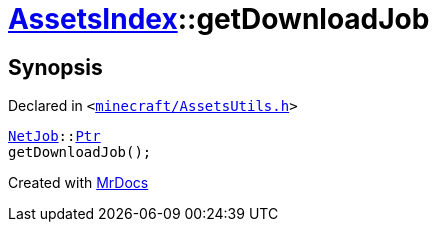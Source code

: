 [#AssetsIndex-getDownloadJob]
= xref:AssetsIndex.adoc[AssetsIndex]::getDownloadJob
:relfileprefix: ../
:mrdocs:


== Synopsis

Declared in `&lt;https://github.com/PrismLauncher/PrismLauncher/blob/develop/launcher/minecraft/AssetsUtils.h#L34[minecraft&sol;AssetsUtils&period;h]&gt;`

[source,cpp,subs="verbatim,replacements,macros,-callouts"]
----
xref:NetJob.adoc[NetJob]::xref:NetJob/Ptr.adoc[Ptr]
getDownloadJob();
----



[.small]#Created with https://www.mrdocs.com[MrDocs]#

